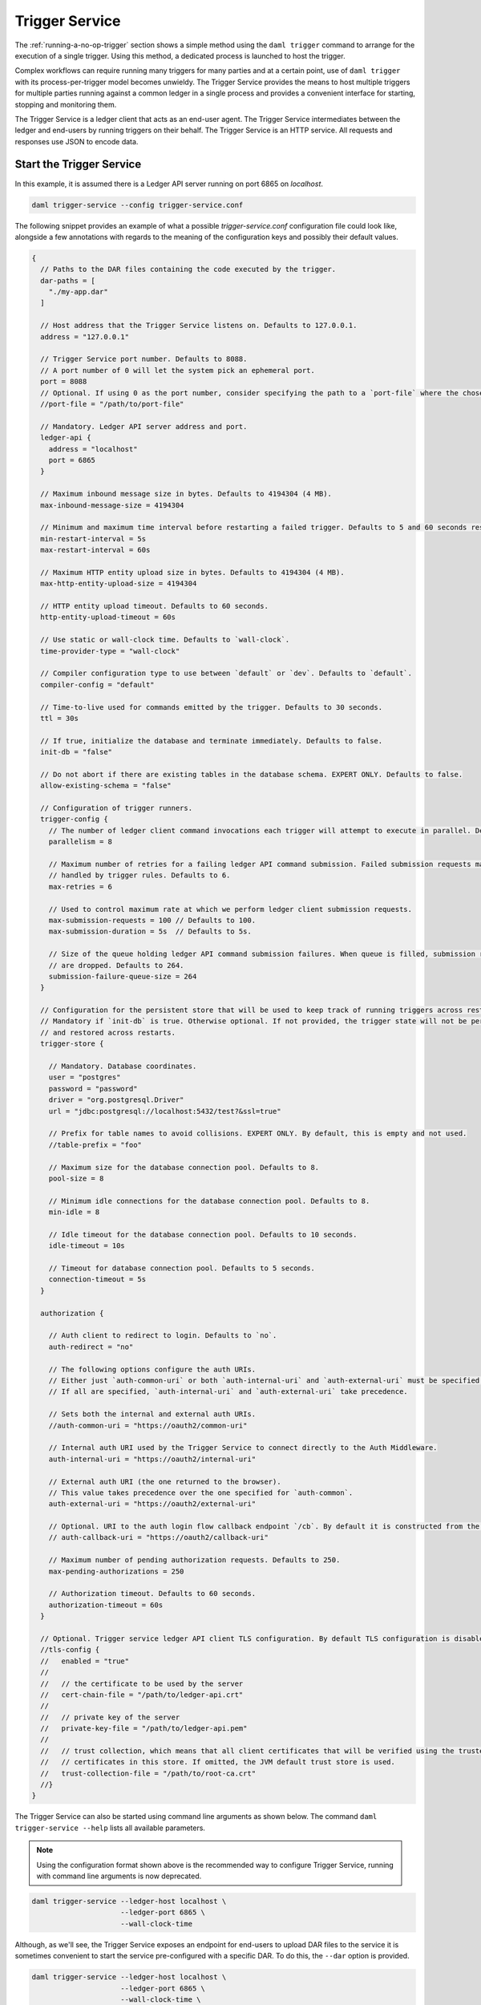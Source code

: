 .. Copyright (c) 2023 Digital Asset (Switzerland) GmbH and/or its affiliates. All rights reserved.
.. SPDX-License-Identifier: Apache-2.0

.. _trigger-service:

Trigger Service
###############

The :ref:`running-a-no-op-trigger` section shows a simple method using the ``daml trigger`` command to arrange for the execution of a single trigger. Using this method, a dedicated process is launched to host the trigger.

Complex workflows can require running many triggers for many parties and at a certain point, use of ``daml trigger`` with its process-per-trigger model becomes unwieldy. The Trigger Service provides the means to host multiple triggers for multiple parties running against a common ledger in a single process and provides a convenient interface for starting, stopping and monitoring them.

The Trigger Service is a ledger client that acts as an end-user agent. The Trigger Service intermediates between the ledger and end-users by running triggers on their behalf. The Trigger Service is an HTTP service. All requests and responses use JSON to encode data.

Start the Trigger Service
*************************

In this example, it is assumed there is a Ledger API server running on port 6865 on `localhost`.

.. code-block:: bash

   daml trigger-service --config trigger-service.conf

The following snippet provides an example of what a possible `trigger-service.conf` configuration file could look like,
alongside a few annotations with regards to the meaning of the configuration keys and possibly their default values.

.. code-block:: none

    {
      // Paths to the DAR files containing the code executed by the trigger.
      dar-paths = [
        "./my-app.dar"
      ]

      // Host address that the Trigger Service listens on. Defaults to 127.0.0.1.
      address = "127.0.0.1"

      // Trigger Service port number. Defaults to 8088.
      // A port number of 0 will let the system pick an ephemeral port.
      port = 8088
      // Optional. If using 0 as the port number, consider specifying the path to a `port-file` where the chosen port will be saved in textual format.
      //port-file = "/path/to/port-file"

      // Mandatory. Ledger API server address and port.
      ledger-api {
        address = "localhost"
        port = 6865
      }

      // Maximum inbound message size in bytes. Defaults to 4194304 (4 MB).
      max-inbound-message-size = 4194304

      // Minimum and maximum time interval before restarting a failed trigger. Defaults to 5 and 60 seconds respectively.
      min-restart-interval = 5s
      max-restart-interval = 60s

      // Maximum HTTP entity upload size in bytes. Defaults to 4194304 (4 MB).
      max-http-entity-upload-size = 4194304

      // HTTP entity upload timeout. Defaults to 60 seconds.
      http-entity-upload-timeout = 60s

      // Use static or wall-clock time. Defaults to `wall-clock`.
      time-provider-type = "wall-clock"

      // Compiler configuration type to use between `default` or `dev`. Defaults to `default`.
      compiler-config = "default"

      // Time-to-live used for commands emitted by the trigger. Defaults to 30 seconds.
      ttl = 30s

      // If true, initialize the database and terminate immediately. Defaults to false.
      init-db = "false"

      // Do not abort if there are existing tables in the database schema. EXPERT ONLY. Defaults to false.
      allow-existing-schema = "false"

      // Configuration of trigger runners.
      trigger-config {
        // The number of ledger client command invocations each trigger will attempt to execute in parallel. Defaults to 8.
        parallelism = 8

        // Maximum number of retries for a failing ledger API command submission. Failed submission requests may be
        // handled by trigger rules. Defaults to 6.
        max-retries = 6

        // Used to control maximum rate at which we perform ledger client submission requests.
        max-submission-requests = 100 // Defaults to 100.
        max-submission-duration = 5s  // Defaults to 5s.

        // Size of the queue holding ledger API command submission failures. When queue is filled, submission requests
        // are dropped. Defaults to 264.
        submission-failure-queue-size = 264
      }

      // Configuration for the persistent store that will be used to keep track of running triggers across restarts.
      // Mandatory if `init-db` is true. Otherwise optional. If not provided, the trigger state will not be persisted
      // and restored across restarts.
      trigger-store {

        // Mandatory. Database coordinates.
        user = "postgres"
        password = "password"
        driver = "org.postgresql.Driver"
        url = "jdbc:postgresql://localhost:5432/test?&ssl=true"

        // Prefix for table names to avoid collisions. EXPERT ONLY. By default, this is empty and not used.
        //table-prefix = "foo"

        // Maximum size for the database connection pool. Defaults to 8.
        pool-size = 8

        // Minimum idle connections for the database connection pool. Defaults to 8.
        min-idle = 8

        // Idle timeout for the database connection pool. Defaults to 10 seconds.
        idle-timeout = 10s

        // Timeout for database connection pool. Defaults to 5 seconds.
        connection-timeout = 5s
      }

      authorization {

        // Auth client to redirect to login. Defaults to `no`.
        auth-redirect = "no"

        // The following options configure the auth URIs.
        // Either just `auth-common-uri` or both `auth-internal-uri` and `auth-external-uri` must be specified.
        // If all are specified, `auth-internal-uri` and `auth-external-uri` take precedence.

        // Sets both the internal and external auth URIs.
        //auth-common-uri = "https://oauth2/common-uri"

        // Internal auth URI used by the Trigger Service to connect directly to the Auth Middleware.
        auth-internal-uri = "https://oauth2/internal-uri"

        // External auth URI (the one returned to the browser).
        // This value takes precedence over the one specified for `auth-common`.
        auth-external-uri = "https://oauth2/external-uri"

        // Optional. URI to the auth login flow callback endpoint `/cb`. By default it is constructed from the incoming login request.
        // auth-callback-uri = "https://oauth2/callback-uri"

        // Maximum number of pending authorization requests. Defaults to 250.
        max-pending-authorizations = 250

        // Authorization timeout. Defaults to 60 seconds.
        authorization-timeout = 60s
      }

      // Optional. Trigger service ledger API client TLS configuration. By default TLS configuration is disabled.
      //tls-config {
      //   enabled = "true"
      //
      //   // the certificate to be used by the server
      //   cert-chain-file = "/path/to/ledger-api.crt"
      //
      //   // private key of the server
      //   private-key-file = "/path/to/ledger-api.pem"
      //
      //   // trust collection, which means that all client certificates that will be verified using the trusted
      //   // certificates in this store. If omitted, the JVM default trust store is used.
      //   trust-collection-file = "/path/to/root-ca.crt"
      //}
    }

The Trigger Service can also be started using command line arguments as shown below. The command ``daml trigger-service --help`` lists all available parameters.

.. note:: Using the configuration format shown above is the recommended way to configure Trigger Service, running with command line arguments is now deprecated.

.. code-block:: bash

   daml trigger-service --ledger-host localhost \
                        --ledger-port 6865 \
                        --wall-clock-time

Although, as we'll see, the Trigger Service exposes an endpoint for end-users to upload DAR files to the service it is sometimes convenient to start the service pre-configured with a specific DAR. To do this, the ``--dar`` option is provided.

.. code-block:: bash

   daml trigger-service --ledger-host localhost \
                        --ledger-port 6865 \
                        --wall-clock-time \
                        --dar .daml/dist/create-daml-app-0.1.0.dar

Endpoints
*********

Start a Trigger
===============

Start a trigger. In this example, ``alice`` starts the trigger called ``trigger`` in a module called ``TestTrigger`` of a package with ID ``312094804c1468e2166bae3c9ba8b5cc0d285e31356304a2e9b0ac549df59d14``.
The response contains an identifier for the running trigger that ``alice`` can use in subsequent commands involving the trigger.

HTTP Request
------------

- URL: ``/v1/triggers``
- Method: ``POST``
- Content-Type: ``application/json``
- Content:

.. code-block:: json

    {
      "triggerName": "312094804c1468e2166bae3c9ba8b5cc0d285e31356304a2e9b0ac549df59d14:TestTrigger:trigger",
      "party": "alice",
      "applicationId": "my-app-id"
    }

where

- ``triggerName`` contains the identifier for the trigger in the form
  ``${packageId}:${moduleName}:${identifierName}``. You can find the
  package ID using ``daml damlc inspect path/to/trigger.dar | head -1``.
- ``party`` is the party on behalf of which the trigger is running.
- ``applicationId`` is an optional field to specify the application ID
  the trigger will use for command submissions. If omitted, the
  trigger will default to using its random UUID identifier returned in
  the start request as the application ID.

HTTP Response
-------------

.. code-block:: json

    {
      "result":{"triggerId":"4d539e9c-b962-4762-be71-40a5c97a47a6"},
      "status":200
    }


Stop a Trigger
==============

Stop a running trigger. In this example, the request asks to stop the trigger started above.

HTTP Request
------------

- URL: ``/v1/triggers/:id``
- Method: ``DELETE``
- Content-Type: ``application/json``
- Content:

HTTP Response
-------------

- Content-Type: ``application/json``
- Content:

.. code-block:: json

   {
     "result": {"triggerId":"4d539e9c-b962-4762-be71-40a5c97a47a6"},
     "status":200
   }

.. _list-running-triggers:

List Running Triggers
=====================

List the triggers running on behalf of a given party.

HTTP Request
------------

- URL: ``/v1/triggers?party=:party``
- Method: ``GET``

HTTP Response
-------------

- Content-Type: ``application/json``
- Content:

.. code-block:: json

    {
      "result": {"triggerIds":["4d539e9c-b962-4762-be71-40a5c97a47a6"]},
      "status":200
    }

Status of a Trigger
===================

This endpoint returns data about a trigger, including the party on behalf of which it is running, its identifier,
and its current state (querying the active contract set, running, or stopped).

HTTP Request
------------

- URL: ``/v1/triggers/:id``
- Method: ``GET``

HTTP Response
-------------

- Content-Type: ``application/json``
- Content:

.. code-block:: json

    {
      "result":
        {
          "party": "Alice",
          "triggerId":"312094804c1468e2166bae3c9ba8b5cc0d285e31356304a2e9b0ac549df59d14:TestTrigger:trigger",
          "status": "running"
        },
      "status":200
    }

Upload a New DAR
================

Upload a DAR containing one or more triggers. If successful, the DAR's "main package ID" will be in the response (the main package ID for a DAR can also be obtained using ``daml damlc inspect path/to/dar | head -1``).

HTTP Request
------------

- URL: ``/v1/packages``
- Method: ``POST``
- Content-Type: ``multipart/form-data``
- Content:

  ``dar=$dar_content``

HTTP Response
-------------

- Content-Type: ``application/json``
- Content:

.. code-block:: json

    {
      "result": {"mainPackageId":"312094804c1468e2166bae3c9ba8b5cc0d285e31356304a2e9b0ac549df59d14"},
      "status": 200
    }

Liveness Check
==============

This can be used as a liveness probe, e.g., in Kubernetes.

HTTP Request
------------

- URL: ``/livez``
- Method: ``GET``

HTTP Response
-------------

A status code of ``200`` indicates a successful liveness check.

- Content-Type: ``application/json``
- Content:

.. code-block:: json

    { "status": "pass" }

Readiness Check
===============

This can be used as a readiness probe, e.g., in Kubernetes.

HTTP Request
------------

- URL: ``/readyz``
- Method: ``GET``

HTTP Response
-------------

A status code of ``200`` indicates a successful readiness check.


Metrics
*******

Enable and Configure Reporting
==============================

To enable metrics and configure reporting, you can use the below config block in application config:

.. code-block:: none

    metrics {
      // Start a metrics reporter. Must be one of "console", "csv:///PATH", "graphite://HOST[:PORT][/METRIC_PREFIX]", or "prometheus://HOST[:PORT]".
      reporter = "prometheus://localhost:9000"
      // Set metric reporting interval, examples: 1s, 30s, 1m, 1h
      reporting-interval = 30s
    }

Reported Metrics
================

If a Prometheus metrics reporter is configured, the Trigger Service exposes the :doc:`common HTTP metrics </canton/usermanual/monitoring>` for all endpoints.
